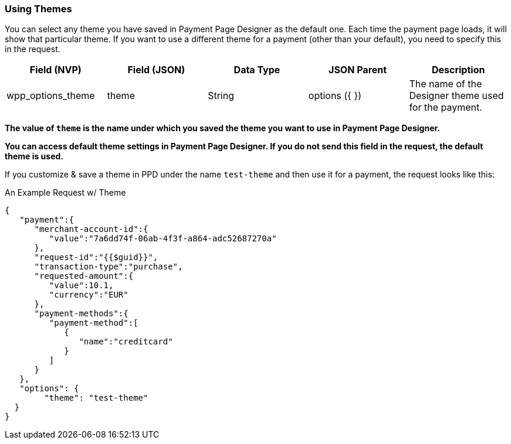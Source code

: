 [#PaymentPageDesigner_UsingThemes]
=== Using Themes

You can select any theme you have saved in Payment Page Designer as the default one. Each time the payment page loads, it will show that particular theme.
If you want to use a different theme for a payment (other than your default), you need to specify this in the request.

|===
| Field (NVP) | Field (JSON) | Data Type | JSON Parent | Description

| wpp_options_theme | theme | String | options ({ }) | The name of the Designer theme used for the payment.
|===

*The value of `theme` is the name under which you saved the theme you want to use in Payment Page Designer.*

*You can access default theme settings in Payment Page Designer. If you do not send this field in the request, the default theme is used.*

If you customize & save a theme in PPD under the name `test-theme` and
then use it for a payment, the request looks like this:

.An Example Request w/ Theme

[source,xml]
----
{
   "payment":{
      "merchant-account-id":{
         "value":"7a6dd74f-06ab-4f3f-a864-adc52687270a"
      },
      "request-id":"{{$guid}}",
      "transaction-type":"purchase",
      "requested-amount":{
         "value":10.1,
         "currency":"EUR"
      },
      "payment-methods":{
         "payment-method":[
            {
               "name":"creditcard"
            }
         ]
      }
   },
   "options": {
        "theme": "test-theme"
  }
}
----
